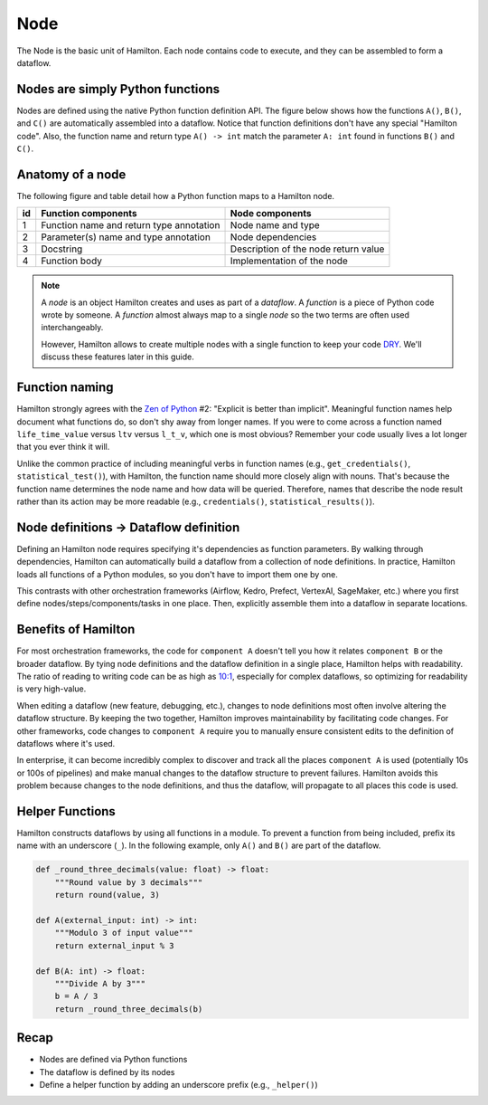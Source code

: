 ====
Node
====

The Node is the basic unit of Hamilton. Each node contains code to execute, and they can be assembled to form a dataflow.

Nodes are simply Python functions
---------------------------------
Nodes are defined using the native Python function definition API. The figure below shows how the functions ``A()``, ``B()``, and ``C()`` are automatically assembled into a dataflow. Notice that function definitions don't have any special "Hamilton code". Also, the function name and return type ``A() -> int`` match the parameter ``A: int`` found in functions ``B()`` and ``C()``.

.. image:: ../_static/abc.png
    :scale: 50
    :align: center

Anatomy of a node
-----------------
The following figure and table detail how a Python function maps to a Hamilton node.


.. image:: ../_static/function_anatomy.png
    :scale: 18%
    :align: center


.. list-table::
   :header-rows: 1

   * - id
     - Function components
     - Node components
   * - 1
     - Function name and return type annotation
     - Node name and type
   * - 2
     - Parameter(s) name and type annotation
     - Node dependencies
   * - 3
     - Docstring
     - Description of the node return value
   * - 4
     - Function body
     - Implementation of the node

.. note::
  A `node` is an object Hamilton creates and uses as part of a `dataflow`. A `function` is a piece of Python code wrote by someone. A `function` almost always map to a single `node` so the two terms are often used interchangeably.

  However, Hamilton allows to create multiple nodes with a single function to keep your code `DRY <https://en.wikipedia.org/wiki/Don't_repeat_yourself>`_. We'll discuss these features later in this guide.

Function naming
---------------
Hamilton strongly agrees with the `Zen of Python <https://peps.python.org/pep-0020/>`_ #2: "Explicit is better than implicit". Meaningful function names help document what functions do, so don't shy away from longer names. If you were to come across a function named ``life_time_value`` versus ``ltv`` versus ``l_t_v``, which one is most obvious? Remember your code usually lives a lot longer that you ever think it will.

Unlike the common practice of including meaningful verbs in function names (e.g., ``get_credentials()``, ``statistical_test()``), with Hamilton, the function name should more closely align with nouns. That's because the function name determines the node name and how data will be queried. Therefore, names that describe the node result rather than its action may be more readable (e.g., ``credentials()``, ``statistical_results()``).


Node definitions -> Dataflow definition
---------------------------------------
Defining an Hamilton node requires specifying it's dependencies as function parameters. By walking through dependencies, Hamilton can automatically build a dataflow from a collection of node definitions. In practice, Hamilton loads all functions of a Python modules, so you don't have to import them one by one.

This contrasts with other orchestration frameworks (Airflow, Kedro, Prefect, VertexAI, SageMaker, etc.) where you first define nodes/steps/components/tasks in one place. Then, explicitly assemble them into a dataflow in separate locations.

Benefits of Hamilton
--------------------
For most orchestration frameworks, the code for ``component A`` doesn't tell you how it relates ``component B`` or the broader dataflow. By tying node definitions and the dataflow definition in a single place, Hamilton helps with readability. The ratio of reading to writing code can be as high as `10:1 <https://www.goodreads.com/quotes/835238-indeed-the-ratio-of-time-spent-reading-versus-writing-is>`_, especially for complex dataflows, so optimizing for readability is very high-value.

When editing a dataflow (new feature, debugging, etc.), changes to node definitions most often involve altering the dataflow structure. By keeping the two together, Hamilton improves maintainability by facilitating code changes. For other frameworks, code changes to ``component A`` require you to manually ensure consistent edits to the definition of dataflows where it's used.

In enterprise, it can become incredibly complex to discover and track all the places ``component A`` is used (potentially 10s or 100s of pipelines) and make manual changes to the dataflow structure to prevent failures. Hamilton avoids this problem because changes to the node definitions, and thus the dataflow, will propagate to all places this code is used.

Helper Functions
----------------

Hamilton constructs dataflows by using all functions in a module. To prevent a function from being included, prefix its name with an underscore (``_``). In the following example, only ``A()`` and ``B()`` are part of the dataflow.

.. code-block:: python

    def _round_three_decimals(value: float) -> float:
        """Round value by 3 decimals"""
        return round(value, 3)

    def A(external_input: int) -> int:
        """Modulo 3 of input value"""
        return external_input % 3

    def B(A: int) -> float:
        """Divide A by 3"""
        b = A / 3
        return _round_three_decimals(b)

Recap
--------
- Nodes are defined via Python functions
- The dataflow is defined by its nodes
- Define a helper function by adding an underscore prefix (e.g., ``_helper()``)
